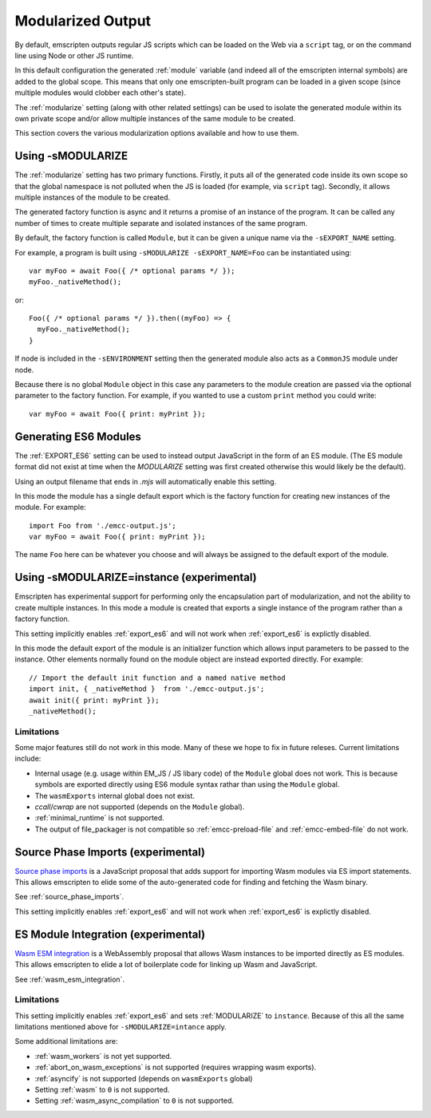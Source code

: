 .. _Modularized-Output:

==================
Modularized Output
==================

By default, emscripten outputs regular JS scripts which can be loaded on the Web
via a ``script`` tag, or on the command line using Node or other JS runtime.

In this default configuration the generated :ref:`module` variable (and indeed
all of the emscripten internal symbols) are added to the global scope.  This
means that only one emscripten-built program can be loaded in a given scope
(since multiple modules would clobber each other's state).

The :ref:`modularize` setting (along with other related settings) can be used to
isolate the generated module within its own private scope and/or allow multiple
instances of the same module to be created.

This section covers the various modularization options available and how to use
them.


Using -sMODULARIZE
==================

The :ref:`modularize` setting has two primary functions.  Firstly, it
puts all of the generated code inside its own scope so that the global namespace
is not polluted when the JS is loaded (for example, via ``script`` tag).
Secondly, it allows multiple instances of the module to be created.

The generated factory function is async and it returns a promise of an instance
of the program.  It can be called any number of times to create multiple
separate and isolated instances of the same program.

By default, the factory function is called ``Module``, but it can be given a
unique name via the ``-sEXPORT_NAME`` setting.

For example, a program is built using ``-sMODULARIZE -sEXPORT_NAME=Foo`` can
be instantiated using:

::

  var myFoo = await Foo({ /* optional params */ });
  myFoo._nativeMethod();


or:

::

  Foo({ /* optional params */ }).then((myFoo) => {
    myFoo._nativeMethod();
  }

If node is included in the ``-sENVIRONMENT`` setting then the generated module
also acts as a ``CommonJS`` module under node.

Because there is no global ``Module`` object in this case any parameters to the
module creation are passed via the optional parameter to the factory function.
For example, if you wanted to use a custom ``print`` method you could write:

::

  var myFoo = await Foo({ print: myPrint });


Generating ES6 Modules
======================

The :ref:`EXPORT_ES6` setting can be used to instead output JavaScript in the
form of an ES module.  (The ES module format did not exist at time when the
`MODULARIZE` setting was first created otherwise this would likely be the
default).

Using an output filename that ends in `.mjs` will automatically enable this
setting.

In this mode the module has a single default export which is the factory
function for creating new instances of the module.  For example:

::

  import Foo from './emcc-output.js';
  var myFoo = await Foo({ print: myPrint });

The name ``Foo`` here can be whatever you choose and will always be assigned to
the default export of the module.


Using -sMODULARIZE=instance (experimental)
==========================================

Emscripten has experimental support for performing only the encapsulation part of
modularization, and not the ability to create multiple instances.  In this
mode a module is created that exports a single instance of the program rather
than a factory function.

This setting implicitly enables :ref:`export_es6` and will not work when
:ref:`export_es6` is explictly disabled.

In this mode the default export of the module is an initializer function which
allows input parameters to be passed to the instance.  Other elements normally
found on the module object are instead exported directly.  For example:

::

  // Import the default init function and a named native method
  import init, { _nativeMethod }  from './emcc-output.js';
  await init({ print: myPrint });
  _nativeMethod();

Limitations
-----------

Some major features still do not work in this mode.  Many of these we hope to
fix in future releses.  Current limitations include:

* Internal usage (e.g. usage within EM_JS / JS libary code) of the ``Module``
  global does not work.  This is because symbols are exported directly using
  ES6 module syntax rathar than using the ``Module`` global.

* The ``wasmExports`` internal global does not exist.

* `ccall`/`cwrap` are not supported (depends on the ``Module`` global).

* :ref:`minimal_runtime` is not supported.

* The output of file_packager is not compatible so :ref:`emcc-preload-file` and
  :ref:`emcc-embed-file` do not work.


Source Phase Imports (experimental)
===================================

`Source phase imports`_ is a JavaScript proposal that adds support for importing
Wasm modules via ES import statements.  This allows emscripten to elide some of
the auto-generated code for finding and fetching the Wasm binary.

See :ref:`source_phase_imports`.

This setting implicitly enables :ref:`export_es6` and will not work when
:ref:`export_es6` is explictly disabled.


ES Module Integration (experimental)
====================================

`Wasm ESM integration`_ is a WebAssembly proposal that allows Wasm instances to
be imported directly as ES modules.  This allows emscripten to elide a lot of
boilerplate code for linking up Wasm and JavaScript.

See :ref:`wasm_esm_integration`.

Limitations
-----------

This setting implicitly enables :ref:`export_es6` and sets :ref:`MODULARIZE` to
``instance``.  Because of this all the same limitations mentioned above for
``-sMODULARIZE=intance`` apply.

Some additional limitations are:

* :ref:`wasm_workers` is not yet supported.

* :ref:`abort_on_wasm_exceptions` is not supported (requires wrapping wasm
  exports).

* :ref:`asyncify` is not supported (depends on ``wasmExports`` global)

* Setting :ref:`wasm` to ``0`` is not supported.

* Setting :ref:`wasm_async_compilation` to ``0`` is not supported.


.. _Source phase imports: https://github.com/tc39/proposal-source-phase-imports
.. _Wasm ESM integration: https://github.com/WebAssembly/esm-integration
